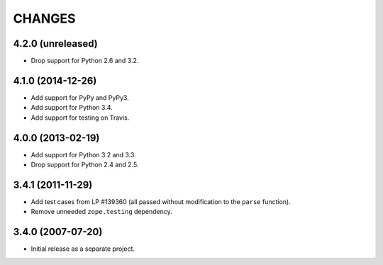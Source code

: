 CHANGES
=======

4.2.0 (unreleased)
------------------

- Drop support for Python 2.6 and 3.2.


4.1.0 (2014-12-26)
------------------

- Add support for PyPy and PyPy3.

- Add support for Python 3.4.

- Add support for testing on Travis.


4.0.0 (2013-02-19)
------------------

- Add support for Python 3.2 and 3.3.

- Drop support for Python 2.4 and 2.5.


3.4.1 (2011-11-29)
------------------

- Add test cases from LP #139360 (all passed without modification to
  the ``parse`` function).

- Remove unneeded ``zope.testing`` dependency.


3.4.0 (2007-07-20)
------------------

- Initial release as a separate project.
